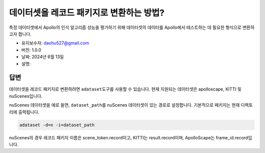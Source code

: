 데이터셋을 레코드 패키지로 변환하는 방법?
==============================

특정 데이터셋에서 Apollo의 인식 알고리즘 성능을 평가하기 위해 데이터셋의 데이터를 Apollo에서 테스트하는 데 필요한 형식으로 변환하고자 합니다.

-  유지보수자: \ daohu527@gmail.com
-  버전: 1.0.0
-  날짜: 2024년 6월 13일
-  설명:

답변
----

데이터셋을 레코드 패키지로 변환하려면 \ ``adataset``\ 도구를 사용할 수 있습니다. 현재 지원되는 데이터셋은 apolloscape, KITTI 및 nuScenes입니다.

nuScenes 데이터셋을 예로 들면, \ ``dataset_path``\ 를 nuScenes 데이터셋이 있는 경로로 설정합니다. 기본적으로 패키지는 현재 디렉토리에 출력됩니다.

.. code:: shell

   adataset -d=n -i=dataset_path

nuScenes의 경우 레코드 패키지 이름은 scene_token.record이고, KITTI는 result.record이며, ApolloScape는 frame_id.record입니다.